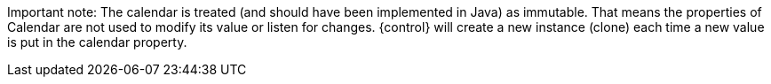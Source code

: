 Important note:
The calendar is treated (and should have been implemented in Java) as immutable. 
That means the properties of Calendar are not used to modify its value or listen for changes.
{control} will create a new instance (clone) each time a new value is put in the calendar property.
